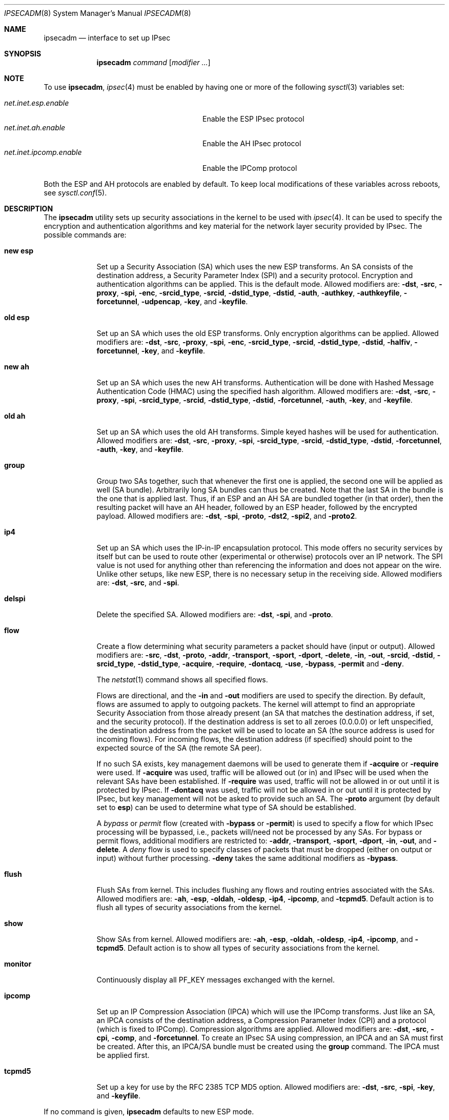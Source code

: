 .\" $OpenBSD: src/sbin/ipsecadm/Attic/ipsecadm.8,v 1.67 2004/09/26 07:16:54 jaredy Exp $
.\"
.\" Copyright 1997 Niels Provos <provos@physnet.uni-hamburg.de>
.\" All rights reserved.
.\"
.\" Redistribution and use in source and binary forms, with or without
.\" modification, are permitted provided that the following conditions
.\" are met:
.\" 1. Redistributions of source code must retain the above copyright
.\"    notice, this list of conditions and the following disclaimer.
.\" 2. Redistributions in binary form must reproduce the above copyright
.\"    notice, this list of conditions and the following disclaimer in the
.\"    documentation and/or other materials provided with the distribution.
.\" 3. All advertising materials mentioning features or use of this software
.\"    must display the following acknowledgement:
.\"      This product includes software developed by Niels Provos.
.\" 4. The name of the author may not be used to endorse or promote products
.\"    derived from this software without specific prior written permission.
.\"
.\" THIS SOFTWARE IS PROVIDED BY THE AUTHOR ``AS IS'' AND ANY EXPRESS OR
.\" IMPLIED WARRANTIES, INCLUDING, BUT NOT LIMITED TO, THE IMPLIED WARRANTIES
.\" OF MERCHANTABILITY AND FITNESS FOR A PARTICULAR PURPOSE ARE DISCLAIMED.
.\" IN NO EVENT SHALL THE AUTHOR BE LIABLE FOR ANY DIRECT, INDIRECT,
.\" INCIDENTAL, SPECIAL, EXEMPLARY, OR CONSEQUENTIAL DAMAGES (INCLUDING, BUT
.\" NOT LIMITED TO, PROCUREMENT OF SUBSTITUTE GOODS OR SERVICES; LOSS OF USE,
.\" DATA, OR PROFITS; OR BUSINESS INTERRUPTION) HOWEVER CAUSED AND ON ANY
.\" THEORY OF LIABILITY, WHETHER IN CONTRACT, STRICT LIABILITY, OR TORT
.\" (INCLUDING NEGLIGENCE OR OTHERWISE) ARISING IN ANY WAY OUT OF THE USE OF
.\" THIS SOFTWARE, EVEN IF ADVISED OF THE POSSIBILITY OF SUCH DAMAGE.
.\"
.\" Manual page, using -mandoc macros
.\"
.Dd August 26, 1997
.Dt IPSECADM 8
.Os
.Sh NAME
.Nm ipsecadm
.Nd interface to set up IPsec
.Sh SYNOPSIS
.Nm ipsecadm
.Ar command Op Ar modifier ...
.Sh NOTE
To use
.Nm ,
.Xr ipsec 4
must be enabled by having one or more of the following
.Xr sysctl 3
variables set:
.Pp
.Bl -tag -offset 4n -width net.inet.ipcomp.enable -compact
.It Va net.inet.esp.enable
Enable the ESP IPsec protocol
.It Va net.inet.ah.enable
Enable the AH IPsec protocol
.It Va net.inet.ipcomp.enable
Enable the IPComp protocol
.El
.Pp
Both the ESP and AH protocols are enabled by default.
To keep local modifications of these variables across reboots, see
.Xr sysctl.conf 5 .
.Sh DESCRIPTION
The
.Nm
utility sets up security associations in the kernel
to be used with
.Xr ipsec 4 .
It can be used to specify the encryption and authentication
algorithms and key material for the network layer security
provided by IPsec.
The possible commands are:
.Bl -tag -width new_esp
.It Cm new esp
Set up a Security Association (SA) which uses the new ESP transforms.
An SA consists of the destination address,
a Security Parameter Index (SPI) and a security protocol.
Encryption and authentication algorithms can be applied.
This is the default mode.
Allowed
modifiers are:
.Fl dst ,
.Fl src ,
.Fl proxy ,
.Fl spi ,
.Fl enc ,
.Fl srcid_type ,
.Fl srcid ,
.Fl dstid_type ,
.Fl dstid ,
.Fl auth ,
.Fl authkey ,
.Fl authkeyfile ,
.Fl forcetunnel ,
.Fl udpencap ,
.Fl key ,
and
.Fl keyfile .
.It Cm old esp
Set up an SA which uses the old ESP transforms.
Only encryption algorithms can be applied.
Allowed modifiers are:
.Fl dst ,
.Fl src ,
.Fl proxy ,
.Fl spi ,
.Fl enc ,
.Fl srcid_type ,
.Fl srcid ,
.Fl dstid_type ,
.Fl dstid ,
.Fl halfiv ,
.Fl forcetunnel ,
.Fl key ,
and
.Fl keyfile .
.It Cm new ah
Set up an SA which uses the new AH transforms.
Authentication will be done with Hashed Message Authentication Code
(HMAC) using the specified hash algorithm.
Allowed modifiers are:
.Fl dst ,
.Fl src ,
.Fl proxy ,
.Fl spi ,
.Fl srcid_type ,
.Fl srcid ,
.Fl dstid_type ,
.Fl dstid ,
.Fl forcetunnel ,
.Fl auth ,
.Fl key ,
and
.Fl keyfile .
.It Cm old ah
Set up an SA which uses the old AH transforms.
Simple keyed hashes will be used for authentication.
Allowed modifiers are:
.Fl dst ,
.Fl src ,
.Fl proxy ,
.Fl spi ,
.Fl srcid_type ,
.Fl srcid ,
.Fl dstid_type ,
.Fl dstid ,
.Fl forcetunnel ,
.Fl auth ,
.Fl key ,
and
.Fl keyfile .
.It Cm group
Group two SAs together, such that whenever the first one is applied, the
second one will be applied as well (SA bundle).
Arbitrarily long SA bundles can thus be created.
Note that the last SA in the bundle is the one that is applied last.
Thus, if an ESP and an AH SA are bundled together (in that order), then
the resulting packet will have an AH header, followed by an ESP header,
followed by the encrypted payload.
Allowed modifiers are:
.Fl dst ,
.Fl spi ,
.Fl proto ,
.Fl dst2 ,
.Fl spi2 ,
and
.Fl proto2 .
.It Cm ip4
Set up an SA which uses the IP-in-IP encapsulation protocol.
This mode
offers no security services by itself but can be used to route other
(experimental or otherwise) protocols over an IP network.
The SPI value
is not used for anything other than referencing the information and
does not appear on the wire.
Unlike other setups, like new ESP, there
is no necessary setup in the receiving side.
Allowed modifiers are:
.Fl dst ,
.Fl src ,
and
.Fl spi .
.It Cm delspi
Delete the specified SA.
Allowed modifiers are:
.Fl dst ,
.Fl spi ,
and
.Fl proto .
.It Cm flow
Create a flow determining what security parameters a packet should
have (input or output).
Allowed modifiers are:
.Fl src ,
.Fl dst ,
.Fl proto ,
.Fl addr ,
.Fl transport ,
.Fl sport ,
.Fl dport ,
.Fl delete ,
.Fl in ,
.Fl out ,
.Fl srcid ,
.Fl dstid ,
.Fl srcid_type ,
.Fl dstid_type ,
.Fl acquire ,
.Fl require ,
.Fl dontacq ,
.Fl use ,
.Fl bypass ,
.Fl permit
and
.Fl deny .
.Pp
The
.Xr netstat 1
command shows all specified flows.
.Pp
Flows are directional, and the
.Fl in
and
.Fl out
modifiers are used to specify the direction.
By default, flows are assumed to apply to outgoing packets.
The kernel will attempt to find an appropriate
Security Association from those already present (an SA that matches
the destination address, if set, and the security protocol).
If the destination address is set to all zeroes (0.0.0.0) or left
unspecified, the destination address from the packet will be used
to locate an SA (the source address is used for incoming flows).
For incoming flows, the destination address (if specified) should
point to the expected source of the SA (the remote SA peer).
.Pp
If no such SA exists, key management daemons will be used to generate
them if
.Fl acquire
or
.Fl require
were used.
If
.Fl acquire
was used, traffic will be allowed out (or in) and IPsec will be used
when the relevant SAs have been established.
If
.Fl require
was used, traffic will not be allowed in or out until it is protected
by IPsec.
If
.Fl dontacq
was used, traffic will not be allowed in or out until it is protected
by IPsec, but key management will not be asked to provide such an SA.
The
.Fl proto
argument (by default set to
.Cm esp )
can be used to determine what type of SA should be established.
.Pp
A
.Em bypass
or
.Em permit
flow (created with
.Fl bypass
or
.Fl permit )
is used to specify a flow for which IPsec processing will be
bypassed, i.e., packets will/need not be processed by any SAs.
For bypass or permit
flows, additional modifiers are restricted to:
.Fl addr ,
.Fl transport ,
.Fl sport ,
.Fl dport ,
.Fl in ,
.Fl out ,
and
.Fl delete .
A
.Em deny
flow is used to specify classes of packets that must be dropped
(either on output or input) without further processing.
.Fl deny
takes the same additional modifiers as
.Fl bypass .
.It Cm flush
Flush SAs from kernel.
This includes flushing any flows and
routing entries associated with the SAs.
Allowed modifiers are:
.Fl ah ,
.Fl esp ,
.Fl oldah ,
.Fl oldesp ,
.Fl ip4 ,
.Fl ipcomp ,
and
.Fl tcpmd5 .
Default action is to flush all types of security associations
from the kernel.
.It Cm show
Show SAs from kernel.
Allowed modifiers are:
.Fl ah ,
.Fl esp ,
.Fl oldah ,
.Fl oldesp ,
.Fl ip4 ,
.Fl ipcomp ,
and
.Fl tcpmd5 .
Default action is to show all types of security associations
from the kernel.
.It Cm monitor
Continuously display all
.Dv PF_KEY
messages exchanged with
the kernel.
.It Cm ipcomp
Set up an IP Compression Association (IPCA) which will use the IPComp
transforms.
Just like an SA, an IPCA consists of the destination
address, a Compression Parameter Index (CPI) and a protocol (which is
fixed to IPComp).
Compression algorithms are applied.
Allowed modifiers are:
.Fl dst ,
.Fl src ,
.Fl cpi ,
.Fl comp ,
and
.Fl forcetunnel .
To create an IPsec SA using compression, an IPCA and an SA must first
be created.
After this, an IPCA/SA bundle must be created using the
.Cm group
command.
The IPCA must be applied first.
.It Cm tcpmd5
Set up a key for use by the RFC 2385 TCP MD5 option.
Allowed modifiers are:
.Fl dst ,
.Fl src ,
.Fl spi ,
.Fl key ,
and
.Fl keyfile .
.El
.Pp
If no command is given,
.Nm
defaults to new ESP mode.
.Pp
The modifiers have the following meanings:
.Bl -tag -width 7n
.It Fl src Ar address
The source IP address for the SA.
This is necessary for incoming
SAs to avoid source address spoofing between mutually
suspicious hosts that have established SAs with us.
For outgoing SAs,
this field is used to fill in the source address when doing tunneling.
.It Fl dst Ar address
The destination IP address for the SA.
.It Fl dst2 Ar address
The second IP address used by
.Cm group .
.It Fl proxy Ar address
This IP address, if provided, is checked against the inner IP address when
doing tunneling to a firewall, to prevent source spoofing attacks.
It is
strongly recommended that this option is provided when applicable.
It is
applicable in a scenario when host A is using IPsec to communicate with
firewall B, and through that to host C.
In that case, the proxy address for
the incoming SA should be C.
This option is not necessary for outgoing SAs.
.It Fl spi Ar index
The Security Parameter Index (SPI), given as a hexadecimal number.
.It Fl spi2 Ar index
The second SPI used by
.Cm group .
.It Fl cpi Ar index
The Compression Parameter Index (CPI), given as a 16-bit hexadecimal number.
.It Fl tunnel
.Sy This modifier has been deprecated.
The arguments are ignored, and it otherwise has the same effect as the
.Fl forcetunnel
option.
.It Fl newpadding
.Sy This modifier has been deprecated.
.It Fl forcetunnel
Force IP-inside-IP encapsulation before ESP or AH processing is performed for
outgoing packets.
The source/destination addresses of the outgoing IP packet
will be those provided in the
.Fl src
and
.Fl dst
options.
Notice that the IPsec stack will perform IP-inside-IP encapsulation
when deemed necessary, even if this flag has not been set.
.It Fl udpencap Ar port
Enable ESP-inside-UDP encapsulation.
The UDP destination port must be specified on the command line.
This port will be used for sending encapsulated UDP packets.
.It Fl enc Ar algorithm
The encryption algorithm to be used with the SA.
Possible values are:
.Bl -tag -width skipjack
.It Cm des
This is available for both old and new ESP.
Notice that hardware crackers for DES can be (and have been) built for
US$250,000 (in 1998).
Use DES for encryption of critical information at your own risk.
Use of 3DES or AES is recommended instead.
DES support is kept for interoperability
(with old implementations) purposes only.
See
.Xr des_cipher 3 .
.It Cm 3des
This is available for both old and new ESP.
It is considered more secure than straight DES, since it uses larger
keys.
.It Cm aes
Rijndael encryption is available only in new ESP.
.It Cm blf
Blowfish encryption is available only in new ESP.
See
.Xr blf_key 3 .
.It Cm cast
CAST encryption is available only in new ESP.
.It Cm skipjack
SKIPJACK encryption is available only in new ESP.
This algorithm was designed by the NSA and is faster than 3DES.
However, since it was designed by the NSA,
it is a poor choice.
.El
.Pp
.It Fl auth Ar algorithm
The authentication algorithm to be used with the SA.
Possible values are:
.Cm md5
and
.Cm sha1
for both old and new AH and also new ESP.
.Cm rmd160 ,
.Cm sha2-256 ,
.Cm sha2-384 ,
and
.Cm sha2-512
are also available
for both new AH and ESP.
.It Fl comp Ar algorithm
The compression algorithm to be used with the IPCA.
Possible values are:
.Cm deflate
and
.Cm lzs .
Note that
.Cm lzs
is only available with
.Xr hifn 4
because of the patent held by Hifn, Inc.
.It Fl key Ar key
The secret symmetric key used for encryption and authentication.
The sizes for
.Cm des
and
.Cm 3des
are fixed to 8 and 24 bits, respectively.
For other ciphers like
.Cm cast ,
.Cm aes ,
or
.Cm blf ,
the key length can vary, depending on the algorithm.
The
.Ar key
should be given in hexadecimal digits.
The
.Ar key
should be chosen at random (ideally, using some true-random source like
coin flipping).
It is very important that the key is not guessable.
One practical way of generating 160-bit (20-byte) keys is as follows:
.Bd -literal -offset indent
$ openssl rand 20 | hexdump -e '20/1 "%02x"'
.Ed
.It Fl keyfile Ar file
Read the key from a file.
May be used instead of the
.Fl key
flag, and has the same syntax considerations.
.It Fl authkey Ar key
The secret key material used for authentication
if additional authentication in new ESP mode is required.
For old or new AH, the key material for authentication is passed with the
.Fl key
option.
The
.Ar key
should be given in hexadecimal digits.
The
.Ar key
should be chosen at random (ideally, using some true-random source like
coin flipping).
It is very important that the key is not guessable.
One practical way of generating 160-bit (20-byte) keys is as follows:
.Bd -literal -offset indent
$ openssl rand 20 | hexdump -e '20/1 "%02x"'
.Ed
.It Fl authkeyfile Ar file
Read the additional authentication key from a file.
May be used instead of the
.Fl authkey
flag, and has the same syntax considerations.
.It Fl iv
.Sy This modifier has been deprecated.
The argument is ignored.
When applicable, it has the same behaviour as the
.Fl halfiv
option.
.It Fl halfiv
This option causes use of a 4-byte initialization vector (IV) in old ESP
(as opposed to 8 bytes).
It may only be used with old ESP.
.It Fl proto Ar protocol
The security protocol needed by
.Cm delspi
or
.Cm flow ,
to uniquely specify the SA.
The default value is 50 which means
.Dv IPPROTO_ESP .
Other accepted values are 51
.Dv ( IPPROTO_AH )
and 4
.Dv ( IPPROTO_IP ) .
One can also specify the symbolic names
.Dq esp ,
.Dq ah ,
and
.Dq ip4 ,
case insensitive.
.It Fl proto2 Ar protocol
The second security protocol used by
.Cm group .
It defaults to
.Dv IPPROTO_AH ,
otherwise takes the same values as
.Fl proto .
.It Fl addr Ar srcnet mask dstnet mask
.It Xo
.Fl addr
.Ar srcnet Ns / Ns Ar prefixlen
.Ar dstnet Ns / Ns Ar prefixlen
.Xc
The first form is the source address, source network mask, destination
address, and destination network mask.
The second form is the source and destination addresses and netmasks
in CIDR notation.
Either form can be specified against which packets need to match
in order to use the specified Security Association.
All addresses must be of the same address family
(IPv4 or IPv6).
.It Fl transport Ar protocol
The protocol number which packets need to match to use the specified
Security Association.
By default, the protocol number is not used for matching.
Instead of a number, a valid protocol name that appears in
.Xr protocols 5
can be used.
.It Fl sport Ar port
The source port which packets have to match for the flow.
By default, the source port is not used for matching.
Instead of a number, a valid service name that appears in
.Xr services 5
can be used.
.It Fl dport Ar port
The destination port which packets have to match for the flow.
By default, the destination port is not used for matching.
Instead of a number, a valid service name that appears in
.Xr services 5
can be used.
.It Fl srcid Ar id
For
.Cm flow ,
used to specify what local identity key management
should use when negotiating the SAs.
If left unspecified, the source address of the flow is used
(see the discussion on
.Cm flow
above, with regard to source address).
.It Fl dstid Ar id
For
.Cm flow ,
used to specify what the remote identity key management
should expect.
If left unspecified, the destination address of the flow is used
(see the discussion on
.Cm flow
above, with regard to destination address).
.It Fl srcid_type Ar type
For
.Cm flow ,
used to specify the type of identity given by
.Fl srcid .
Valid values are
.Cm prefix ,
.Cm fqdn ,
and
.Cm ufqdn .
.Pp
The
.Cm prefix
type implies an IPv4 or IPv6 address followed by a forward slash
character and a decimal number indicating the number of important bits
in the address (equivalent to a netmask, in IPv4 terms).
Key management then has to pick a local identity that falls within the
address space indicated.
.Pp
The
.Cm fqdn
and
.Cm ufqdn
types are DNS-style host names and mailbox-format user
addresses, respectively, and are especially useful for mobile user
scenarios.
Note that no validity checking on the identities is done.
.It Fl dstid_type Ar type
See
.Fl srcid_type .
.It Fl delete
Instead of creating a flow, an existing flow is deleted.
.It Fl bypass
For
.Cm flow ,
create or delete a
.Em bypass
flow.
Packets matching this flow will not be processed by IPsec.
.It Fl permit
Same as
.Fl bypass .
.It Fl deny
For
.Cm flow ,
create or delete a
.Em deny
flow.
Packets matching this flow will be dropped.
.It Fl use
For
.Cm flow ,
specify that packets matching this flow should try to use IPsec if
possible.
.It Fl acquire
For
.Cm flow ,
specify that packets matching this flow should try to use IPsec and
establish SAs dynamically if possible, but permit unencrypted
traffic.
.It Fl require
For
.Cm flow ,
specify that packets matching this flow must use IPsec, and establish
SAs dynamically as needed.
If no SAs are established, traffic is not allowed through.
.It Fl dontacq
For
.Cm flow ,
specify that packets matching this flow must use IPsec.
If such SAs are not present, simply drop the packets.
Such a policy may be used to demand peers establish SAs before they
can communicate, without going through the burden of
initiating the SA ourselves (thus allowing for some denial of service
attacks).
This flow type is particularly suitable for security gateways.
.It Fl in
For
.Cm flow ,
specify that it should be used to match incoming packets only.
.It Fl out
For
.Cm flow ,
specify that it should be used to match outgoing packets only.
.It Fl ah
For
.Cm flush ,
only flush SAs of type AH.
.It Fl esp
For
.Cm flush ,
only flush SAs of type ESP.
.It Fl oldah
For
.Cm flush ,
only flush SAs of type old AH.
.It Fl oldesp
For
.Cm flush ,
only flush SAs of type old ESP.
.It Fl ip4
For
.Cm flush ,
only flush SAs of type IPv4.
.It Fl ipcomp
For
.Cm flush ,
only flush SAs of type IPComp.
.It Fl tcpmd5
For
.Cm flush ,
only flush SAs using the TCP MD5 option.
.El
.Sh EXAMPLES
Set up an SA which uses new ESP with 3DES encryption and HMAC-SHA1
authentication:
.Bd -literal -offset 3n
# ipsecadm new esp -enc 3des -auth sha1 -spi 100a \e
	-dst 169.20.12.2 -src 169.20.12.3 \e
	-key 638063806380638063806380638063806380638063806380 \e
	-authkey 1234123412341234123412341234123412341234
.Ed
.Pp
Set up an SA for authentication with old AH only:
.Bd -literal -offset 3n
# ipsecadm old ah -auth md5 -spi 10f2 \e
	-dst 169.20.12.2 -src 169.20.12.3 \e
	-key 12341234deadbeef
.Ed
.Pp
Set up a flow requiring use of AH:
.Bd -literal -offset 3n
# ipsecadm flow -dst 169.20.12.2 -proto ah \e
	-addr 10.1.1.0/24 10.0.0.0/24 -out -require
.Ed
.Pp
Set up an inbound SA:
.Bd -literal -offset 3n
# ipsecadm new esp -enc blf -auth md5 -spi 1002 \e
	-dst 169.20.12.3 -src 169.20.12.2 \e
	-key abadbeef15deadbeefabadbeef15deadbeefabadbeef15deadbeef \e
	-authkey 12349876432167890192837465098273
.Ed
.Pp
Set up an ingress flow for the inbound SA:
.Bd -literal -offset 3n
# ipsecadm flow -addr 10.0.0.0/8 10.1.1.0/24 \e
	-dst 169.20.12.2 -proto esp -in -require
.Ed
.Pp
Set up a bypass flow:
.Bd -literal -offset 3n
# ipsecadm flow -bypass -out -addr 10.1.1.0/24 10.1.1.0/24
.Ed
.Pp
Set up a key for the TCP MD5 option:
.Bd -literal -offset 3n
# ipsecadm tcpmd5 -src ::1 -dst ::1 -spi 0100 -key deadbeef
.Ed
.Pp
Delete all ESP SAs and their flows and routing information:
.Bd -literal -offset 3n
# ipsecadm flush -esp
.Ed
.Sh SEE ALSO
.Xr netstat 1 ,
.Xr enc 4 ,
.Xr ipsec 4 ,
.Xr protocols 5 ,
.Xr services 5 ,
.Xr sysctl.conf 5 ,
.Xr isakmpd 8 ,
.Xr vpn 8
